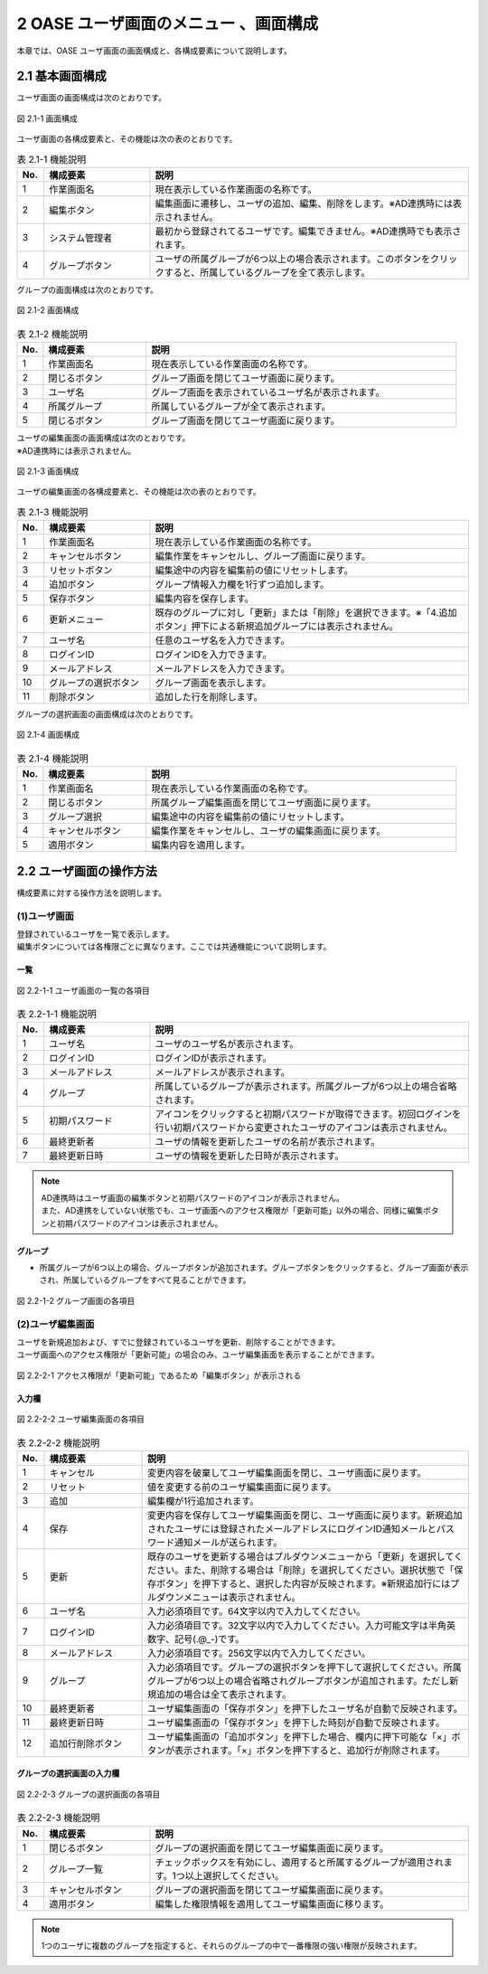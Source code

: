 ========================================
2 OASE ユーザ画面のメニュー 、画面構成
========================================

本章では、OASE ユーザ画面の画面構成と、各構成要素について説明します。


2.1 基本画面構成
================ 

ユーザ画面の画面構成は次のとおりです。

.. figure:: /images/user/disp.png
   :scale: 100%
   :align: center

   図 2.1-1 画面構成


ユーザ画面の各構成要素と、その機能は次の表のとおりです。

.. csv-table:: 表 2.1-1 機能説明
   :header: No., 構成要素, 説明
   :widths: 5, 20, 60

   1, 作業画面名, 現在表示している作業画面の名称です。
   2, 編集ボタン,編集画面に遷移し、ユーザの追加、編集、削除をします。※AD連携時には表示されません。
   3, システム管理者,最初から登録されてるユーザです。編集できません。※AD連携時でも表示されます。
   4, グループボタン,ユーザの所属グループが6つ以上の場合表示されます。このボタンをクリックすると、所属しているグループを全て表示します。

   
グループの画面構成は次のとおりです。

.. figure:: /images/user/disp2.png
   :scale: 100%
   :align: center

   図 2.1-2 画面構成


.. csv-table:: 表 2.1-2 機能説明
   :header: No., 構成要素, 説明
   :widths: 5, 20, 60

   1, 作業画面名, 現在表示している作業画面の名称です。
   2, 閉じるボタン, グループ画面を閉じてユーザ画面に戻ります。
   3, ユーザ名, グループ画面を表示されているユーザ名が表示されます。
   4, 所属グループ, 所属しているグループが全て表示されます。
   5, 閉じるボタン, グループ画面を閉じてユーザ画面に戻ります。


| ユーザの編集画面の画面構成は次のとおりです。
| ※AD連携時には表示されません。

.. figure:: /images/user/edit.png
   :scale: 100%
   :align: center

   図 2.1-3 画面構成

ユーザの編集画面の各構成要素と、その機能は次の表のとおりです。

.. csv-table:: 表 2.1-3 機能説明
   :header: No., 構成要素, 説明
   :widths: 5, 20, 60

   1, 作業画面名, 現在表示している作業画面の名称です。
   2, キャンセルボタン,編集作業をキャンセルし、グループ画面に戻ります。
   3, リセットボタン,編集途中の内容を編集前の値にリセットします。
   4, 追加ボタン,グループ情報入力欄を1行ずつ追加します。
   5, 保存ボタン,編集内容を保存します。
   6, 更新メニュー,既存のグループに対し「更新」または「削除」を選択できます。※「4.追加ボタン」押下による新規追加グループには表示されません。
   7, ユーザ名,任意のユーザ名を入力できます。
   8, ログインID,ログインIDを入力できます。
   9, メールアドレス,メールアドレスを入力できます。
   10, グループの選択ボタン,グループ画面を表示します。
   11, 削除ボタン,追加した行を削除します。

グループの選択画面の画面構成は次のとおりです。

.. figure:: /images/user/edit2.png
   :scale: 100%
   :align: center

   図 2.1-4 画面構成


.. csv-table:: 表 2.1-4 機能説明
   :header: No., 構成要素, 説明
   :widths: 5, 20, 60

   1, 作業画面名, 現在表示している作業画面の名称です。
   2, 閉じるボタン, 所属グループ編集画面を閉じてユーザ画面に戻ります。
   3, グループ選択,編集途中の内容を編集前の値にリセットします。
   4, キャンセルボタン,編集作業をキャンセルし、ユーザの編集画面に戻ります。
   5, 適用ボタン,編集内容を適用します。


2.2 ユーザ画面の操作方法
==========================

構成要素に対する操作方法を説明します。

(1)ユーザ画面
---------------
| 登録されているユーザを一覧で表示します。
| 編集ボタンについては各権限ごとに異なります。ここでは共通機能について説明します。

一覧
^^^^
.. figure:: /images/user/disp_index.png
   :scale: 100%
   :align: center

   図 2.2-1-1 ユーザ画面の一覧の各項目


.. csv-table:: 表 2.2-1-1 機能説明
   :header: No., 構成要素, 説明
   :widths: 5, 20, 60

   1, ユーザ名,ユーザのユーザ名が表示されます。
   2, ログインID,ログインIDが表示されます。
   3, メールアドレス,メールアドレスが表示されます。
   4, グループ,所属しているグループが表示されます。所属グループが6つ以上の場合省略されます。
   5, 初期パスワード,アイコンをクリックすると初期パスワードが取得できます。初回ログインを行い初期パスワードから変更されたユーザのアイコンは表示されません。
   6, 最終更新者,ユーザの情報を更新したユーザの名前が表示されます。
   7, 最終更新日時,ユーザの情報を更新した日時が表示されます。

.. note::
    |    AD連携時はユーザ画面の編集ボタンと初期パスワードのアイコンが表示されません。
    |    また、AD連携をしていない状態でも、ユーザ画面へのアクセス権限が「更新可能」以外の場合、同様に編集ボタンと初期パスワードのアイコンは表示されません。

グループ
^^^^^^^^

* 所属グループが6つ以上の場合、グループボタンが追加されます。グループボタンをクリックすると、グループ画面が表示され、所属しているグループをすべて見ることができます。

.. figure:: /images/user/disp_group.png
   :scale: 100%
   :align: center

   図 2.2-1-2 グループ画面の各項目


(2)ユーザ編集画面
-------------------
| ユーザを新規追加および、すでに登録されているユーザを更新、削除することができます。
| ユーザ画面へのアクセス権限が「更新可能」の場合のみ、ユーザ編集画面を表示することができます。

.. figure:: /images/user/disp_editbutton.png
   :scale: 100%
   :align: center

   図 2.2-2-1 アクセス権限が「更新可能」であるため「編集ボタン」が表示される

入力欄
^^^^^^
.. figure:: /images/user/edit_index.png
   :scale: 100%
   :align: center

   図 2.2-2-2 ユーザ編集画面の各項目


.. csv-table:: 表 2.2-2-2 機能説明
   :header: No., 構成要素, 説明
   :widths: 5, 18, 60

   1,キャンセル,変更内容を破棄してユーザ編集画面を閉じ、ユーザ画面に戻ります。
   2,リセット,値を変更する前のユーザ編集画面に戻ります。
   3,追加, 編集欄が1行追加されます。
   4,保存,変更内容を保存してユーザ編集画面を閉じ、ユーザ画面に戻ります。新規追加されたユーザには登録されたメールアドレスにログインID通知メールとパスワード通知メールが送られます。
   5,更新,既存のユーザを更新する場合はプルダウンメニューから「更新」を選択してください。また、削除する場合は「削除」を選択してください。選択状態で「保存ボタン」を押下すると、選択した内容が反映されます。※新規追加行にはプルダウンメニューは表示されません。
   6,ユーザ名,入力必須項目です。64文字以内で入力してください。
   7,ログインID,入力必須項目です。32文字以内で入力してください。入力可能文字は半角英数字、記号(.@_-)です。
   8,メールアドレス,入力必須項目です。256文字以内で入力してください。
   9,グループ,入力必須項目です。グループの選択ボタンを押下して選択してください。所属グループが6つ以上の場合省略されグループボタンが追加されます。ただし新規追加の場合は全て表示されます。
   10,最終更新者,ユーザ編集画面の「保存ボタン」を押下したユーザ名が自動で反映されます。
   11,最終更新日時,ユーザ編集画面の「保存ボタン」を押下した時刻が自動で反映されます。
   12,追加行削除ボタン,ユーザ編集画面の「追加ボタン」を押下した場合、欄内に押下可能な「×」ボタンが表示されます。「×」ボタンを押下すると、追加行が削除されます。

グループの選択画面の入力欄
^^^^^^^^^^^^^^^^^^^^^^^^^^
.. figure:: /images/user/edit_group.png
   :scale: 100%
   :align: center

   図 2.2-2-3 グループの選択画面の各項目


.. csv-table:: 表 2.2-2-3 機能説明
   :header: No., 構成要素, 説明
   :widths: 5, 20, 60

   1, 閉じるボタン,グループの選択画面を閉じてユーザ編集画面に戻ります。
   2, グループ一覧,チェックボックスを有効にし、適用すると所属するグループが適用されます。1つ以上選択してください。
   3, キャンセルボタン,グループの選択画面を閉じてユーザ編集画面に戻ります。
   4, 適用ボタン,編集した権限情報を適用してユーザ編集画面に移ります。

.. note::
   1つのユーザに複数のグループを指定すると、それらのグループの中で一番権限の強い権限が反映されます。


